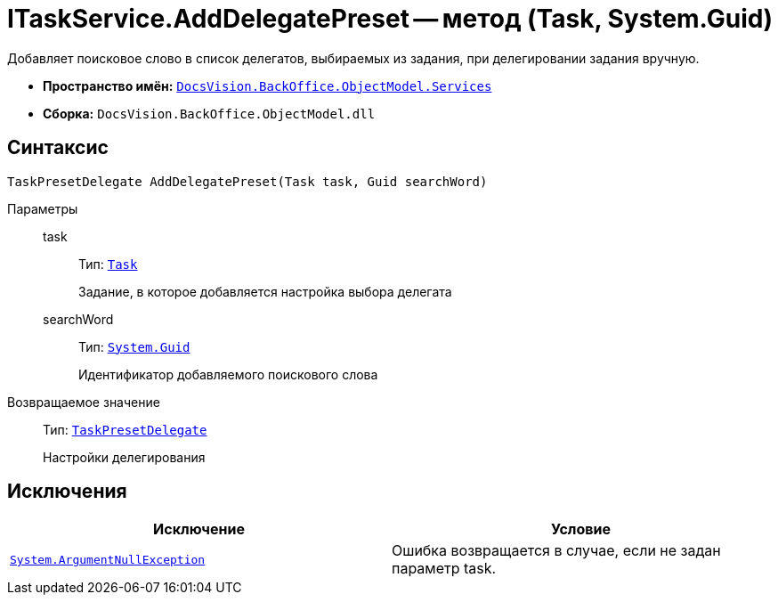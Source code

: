= ITaskService.AddDelegatePreset -- метод (Task, System.Guid)

Добавляет поисковое слово в список делегатов, выбираемых из задания, при делегировании задания вручную.

* *Пространство имён:* `xref:api/DocsVision/BackOffice/ObjectModel/Services/Services_NS.adoc[DocsVision.BackOffice.ObjectModel.Services]`
* *Сборка:* `DocsVision.BackOffice.ObjectModel.dll`

== Синтаксис

[source,csharp]
----
TaskPresetDelegate AddDelegatePreset(Task task, Guid searchWord)
----

Параметры::
task:::
Тип: `xref:api/DocsVision/BackOffice/ObjectModel/Task_CL.adoc[Task]`
+
Задание, в которое добавляется настройка выбора делегата
searchWord:::
Тип: `http://msdn.microsoft.com/ru-ru/library/system.guid.aspx[System.Guid]`
+
Идентификатор добавляемого поискового слова

Возвращаемое значение::
Тип: `xref:api/DocsVision/BackOffice/ObjectModel/TaskPresetDelegate_CL.adoc[TaskPresetDelegate]`
+
Настройки делегирования

== Исключения

[cols=",",options="header"]
|===
|Исключение |Условие
|`http://msdn.microsoft.com/ru-ru/library/system.argumentnullexception.aspx[System.ArgumentNullException]` |Ошибка возвращается в случае, если не задан параметр task.
|===
